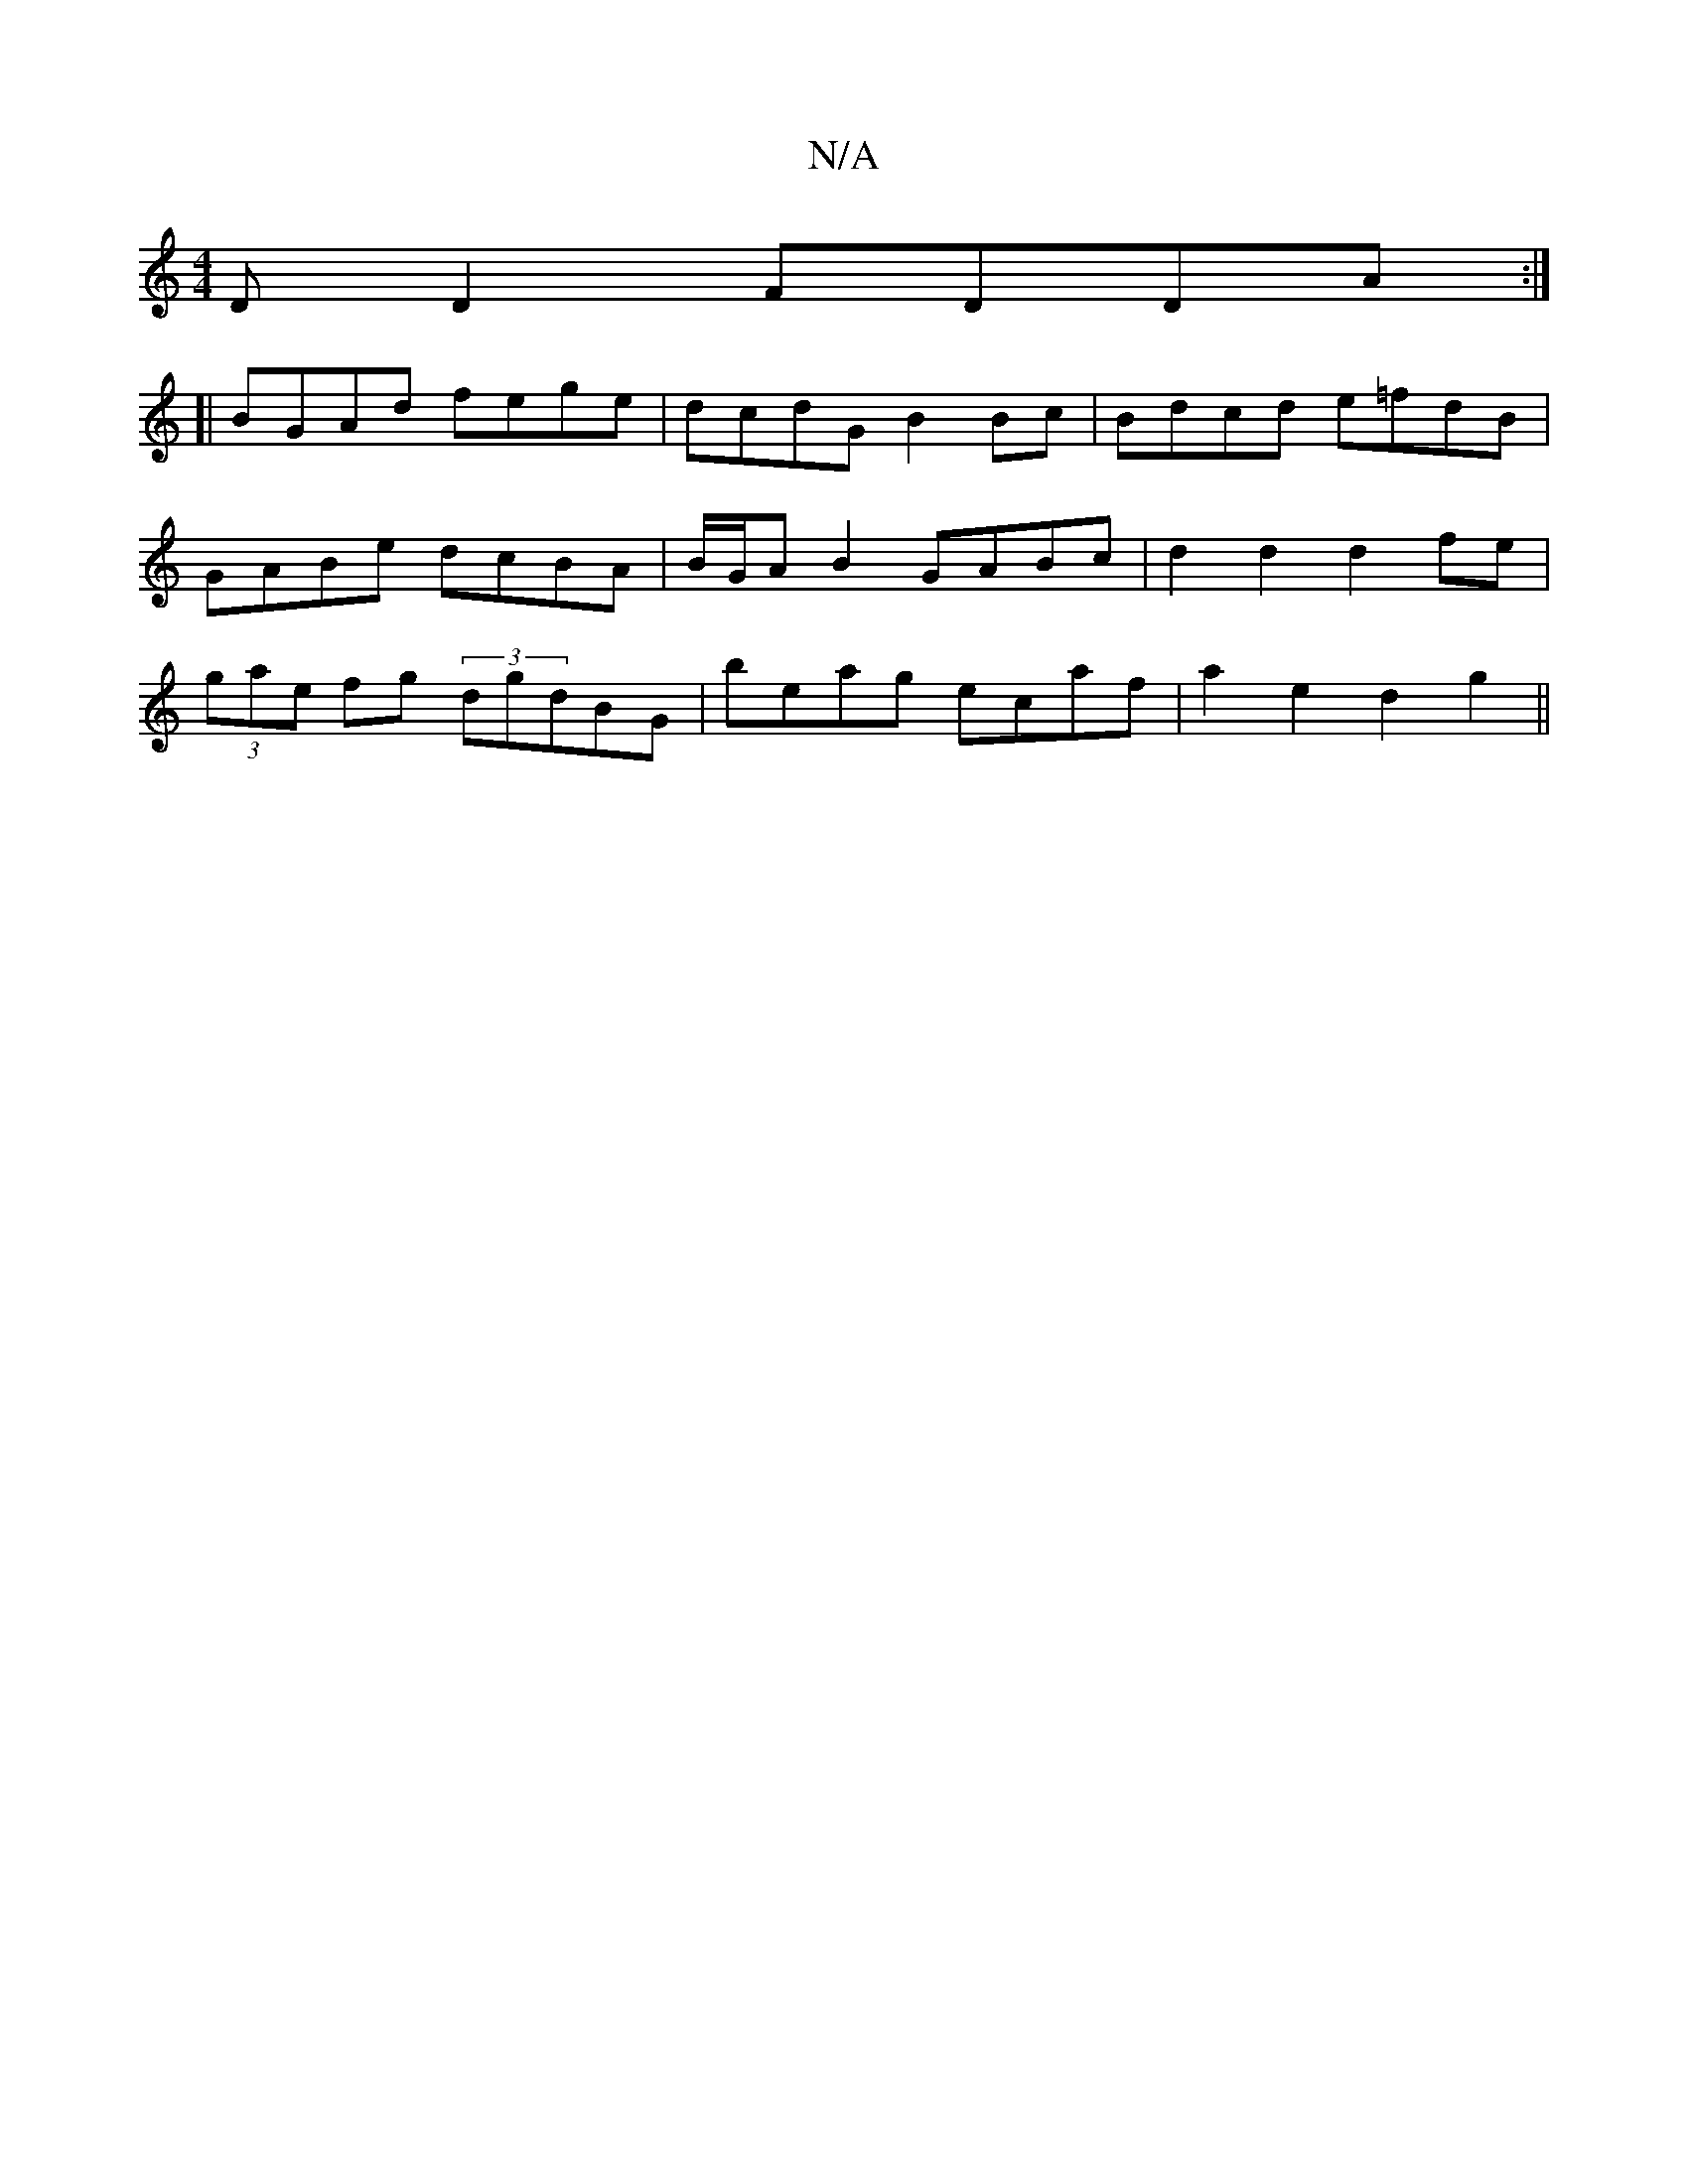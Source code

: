 X:1
T:N/A
M:4/4
R:N/A
K:Cmajor
DD2 FDDA:|]
[| BGAd fege | dcdG B2Bc | Bdcd e=fdB | GABe dcBA | B/G/A B2 GABc | d2 d2 d2fe | (3gae fg (3dgdBG|beag ecaf|a2e2 d2g2||

fafg f4|ecdf geed|cGgg fgab|gfed cBAF|G2Bd gdde|fdde fefe|defe dcdc